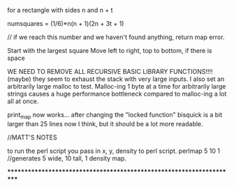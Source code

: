 for a rectangle with sides n and n + t

numsquares = (1/6)*n(n + 1)(2n + 3t + 1)

// if we reach this number and we haven't found anything, return map error.

Start with the largest square
Move left to right, top to bottom, if there is space




WE NEED TO REMOVE ALL RECURSIVE BASIC LIBRARY FUNCTIONS!!!! (maybe)
they seem to exhaust the stack with very large inputs.
I also set an arbitrarily large malloc to test.  Malloc-ing 1 byte at a time for
arbitrarily large strings causes a huge performance bottleneck compared to
malloc-ing a lot all at once.

print_map now works... after changing the "locked function"
bisquick is a bit larger than 25 lines now I think, but it should be a lot
more readable.


//MATT'S NOTES

to run the perl script you pass in x, y, density to perl script.
perlmap 5 10 1
//generates 5 wide, 10 tall, 1 density map.


*********************************************************************
